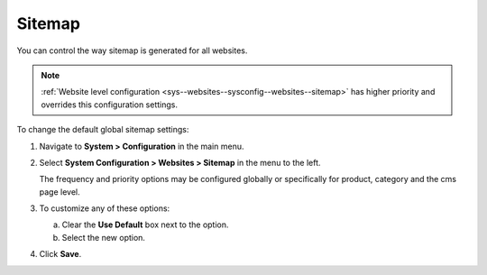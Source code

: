 .. _sys--config--sysconfig--websites--sitemap:

Sitemap
=======

You can control the way sitemap is generated for all websites.

.. note:: :ref:`Website level configuration <sys--websites--sysconfig--websites--sitemap>` has higher priority and overrides this configuration settings.

To change the default global sitemap settings:

1. Navigate to **System > Configuration** in the main menu.
2. Select **System Configuration > Websites > Sitemap** in the menu to the left.

   .. image:: /admin_guide/img/configuration/websites/sitemaps.png
      :class: with-border

   The frequency and priority options may be configured globally or specifically for product, category and the cms page level.

3. To customize any of these options:

   a) Clear the **Use Default** box next to the option.
   b) Select the new option.

4. Click **Save**.


